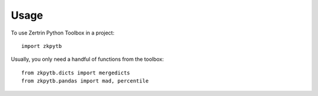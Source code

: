 =====
Usage
=====

To use Zertrin Python Toolbox in a project::

    import zkpytb

Usually, you only need a handful of functions from the toolbox::

    from zkpytb.dicts import mergedicts
    from zkpytb.pandas import mad, percentile
